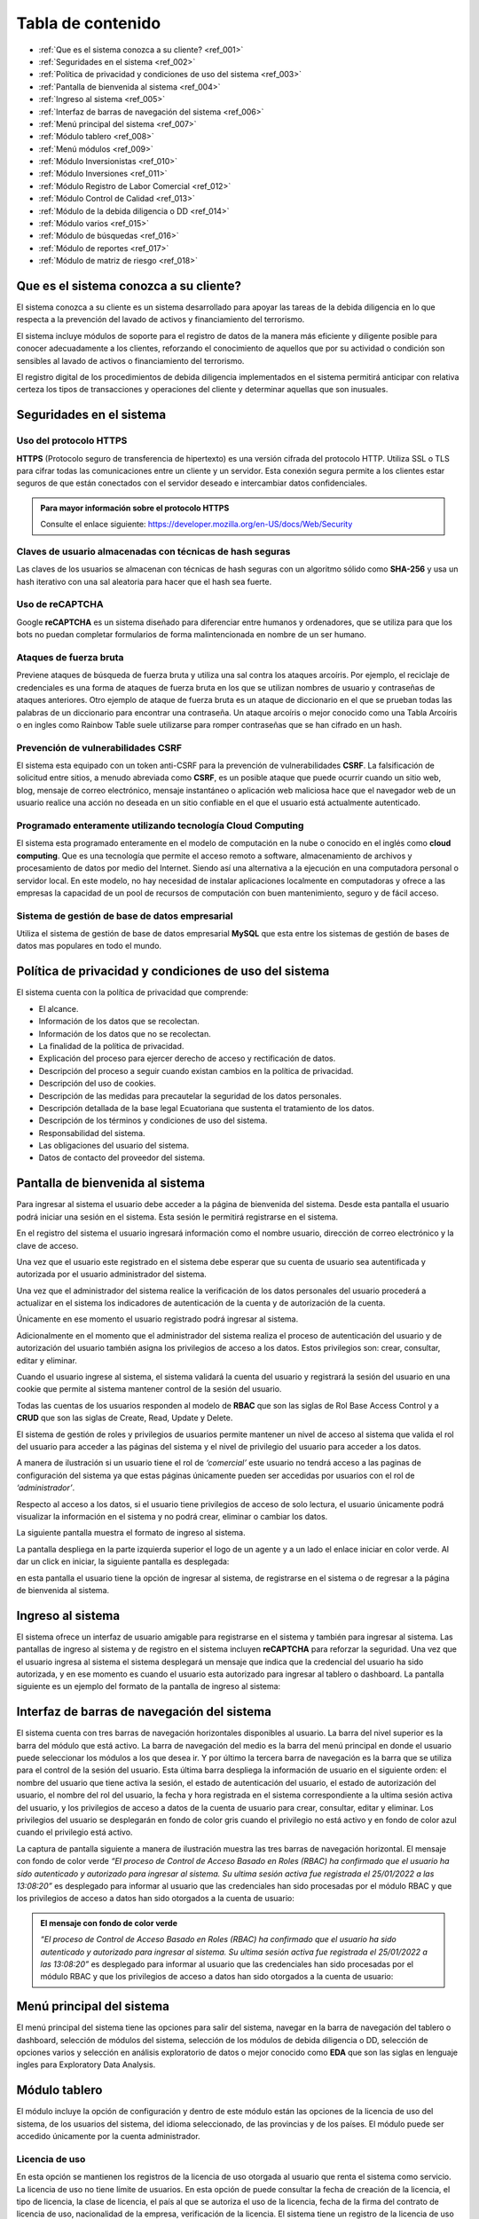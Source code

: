 Tabla de contenido
==================

* :ref:`Que es el sistema conozca a su cliente? <ref_001>`
* :ref:`Seguridades en el sistema <ref_002>`
* :ref:`Política de privacidad y condiciones de uso del sistema <ref_003>`
* :ref:`Pantalla de bienvenida al sistema <ref_004>`
* :ref:`Ingreso al sistema <ref_005>`
* :ref:`Interfaz de barras de navegación del sistema <ref_006>`
* :ref:`Menú principal del sistema <ref_007>`
* :ref:`Módulo tablero <ref_008>`
* :ref:`Menú módulos <ref_009>`
* :ref:`Módulo Inversionistas <ref_010>`
* :ref:`Módulo Inversiones <ref_011>`
* :ref:`Módulo Registro de Labor Comercial <ref_012>`
* :ref:`Módulo Control de Calidad <ref_013>`
* :ref:`Módulo de la debida diligencia o DD <ref_014>`
* :ref:`Módulo varios <ref_015>`
* :ref:`Módulo de búsquedas <ref_016>`
* :ref:`Módulo de reportes <ref_017>`
* :ref:`Módulo de matriz de riesgo <ref_018>`




.. _ref_001:
   
Que es el sistema conozca a su cliente?
---------------------------------------

El sistema conozca a su cliente es un sistema desarrollado para apoyar las tareas de la debida diligencia en lo que respecta a la prevención del lavado de activos y financiamiento del terrorismo. 

El sistema incluye módulos de soporte para el registro de datos de la manera más eficiente y diligente posible para conocer adecuadamente a los clientes, reforzando el conocimiento de aquellos que por su actividad o condición son sensibles al lavado de activos o financiamiento del terrorismo.

El registro digital de los procedimientos de debida diligencia implementados en el sistema permitirá anticipar con relativa certeza los tipos de transacciones y operaciones del cliente y determinar aquellas que son inusuales. 





.. _ref_002:

Seguridades en el sistema 
-------------------------

Uso del protocolo HTTPS
+++++++++++++++++++++++

**HTTPS** (Protocolo seguro de transferencia de hipertexto) es una versión cifrada del protocolo HTTP. Utiliza SSL o TLS para cifrar todas las comunicaciones entre un cliente y un servidor. Esta conexión segura permite a los clientes estar seguros de que están conectados con el servidor deseado e intercambiar datos confidenciales.

.. admonition:: Para mayor información sobre el protocolo HTTPS

   Consulte el enlace siguiente: https://developer.mozilla.org/en-US/docs/Web/Security

Claves de usuario almacenadas con técnicas de hash seguras
++++++++++++++++++++++++++++++++++++++++++++++++++++++++++

Las claves de los usuarios se almacenan con técnicas de hash seguras con un algoritmo sólido como **SHA-256** y usa un hash iterativo con una sal aleatoria para hacer que el hash sea fuerte.

Uso de reCAPTCHA
++++++++++++++++

Google **reCAPTCHA** es un sistema diseñado para diferenciar entre humanos y ordenadores, que se utiliza para que los bots no puedan completar formularios de forma malintencionada en nombre de un ser humano.

Ataques de fuerza bruta
+++++++++++++++++++++++

Previene ataques de búsqueda de fuerza bruta y utiliza una sal contra los ataques arcoíris. Por ejemplo, el reciclaje de credenciales es una forma de ataques de fuerza bruta en los que se utilizan nombres de usuario y contraseñas de ataques anteriores. Otro ejemplo de ataque de fuerza bruta es un ataque de diccionario en el que se prueban todas las palabras de un diccionario para encontrar una contraseña. Un ataque arcoíris o mejor conocido como una Tabla Arcoíris o en ingles como Rainbow Table suele utilizarse para romper contraseñas que se han cifrado en un hash.

Prevención de vulnerabilidades CSRF
+++++++++++++++++++++++++++++++++++

El sistema esta equipado con un token anti-CSRF para la prevención de vulnerabilidades **CSRF**. La falsificación de solicitud entre sitios, a menudo abreviada como **CSRF**, es un posible ataque que puede ocurrir cuando un sitio web, blog, mensaje de correo electrónico, mensaje instantáneo o aplicación web maliciosa hace que el navegador web de un usuario realice una acción no deseada en un sitio confiable en el que el usuario está actualmente autenticado.

Programado enteramente utilizando tecnología Cloud Computing
++++++++++++++++++++++++++++++++++++++++++++++++++++++++++++

El sistema esta programado enteramente en el modelo de computación en la nube o conocido en el inglés como **cloud computing**. Que es una tecnología que permite el acceso remoto a software, almacenamiento de archivos y procesamiento de datos por medio del Internet. Siendo así una alternativa a la ejecución en una computadora personal o servidor local. En este modelo, no hay necesidad de instalar aplicaciones localmente en computadoras y ofrece a las empresas la capacidad de un pool de recursos de computación con buen mantenimiento, seguro y de fácil acceso.

Sistema de gestión de base de datos empresarial
+++++++++++++++++++++++++++++++++++++++++++++++

Utiliza el sistema de gestión de base de datos empresarial **MySQL** que esta entre los sistemas de gestión de bases de datos mas populares en todo el mundo.





.. _ref_003:

Política de privacidad y condiciones de uso del sistema
-------------------------------------------------------

El sistema cuenta con la política de privacidad que comprende:

* El alcance. 
* Información de los datos que se recolectan. 
* Información de los datos que no se recolectan.
* La finalidad de la política de privacidad. 
* Explicación del proceso para ejercer derecho de acceso y rectificación de datos. 
* Descripción del proceso a seguir cuando existan cambios en la política de privacidad. 
* Descripción del uso de cookies. 
* Descripción de las medidas para precautelar la seguridad de los datos personales. 
* Descripción detallada de la base legal Ecuatoriana que sustenta el tratamiento de los datos. 
* Descripción de los términos y condiciones de uso del sistema. 
* Responsabilidad del sistema. 
* Las obligaciones del usuario del sistema. 
* Datos de contacto del proveedor del sistema.





.. _ref_004:

Pantalla de bienvenida al sistema
---------------------------------

Para ingresar al sistema el usuario debe acceder a la página de bienvenida del sistema. Desde esta pantalla el usuario podrá iniciar una sesión en el sistema.  Esta sesión le permitirá registrarse en el sistema. 

En el registro del sistema el usuario ingresará información como el nombre usuario, dirección de correo electrónico y la clave de acceso. 

Una vez que el usuario este registrado en el sistema debe esperar que su cuenta de usuario sea autentificada y autorizada por el usuario administrador del sistema. 

Una vez que el administrador del sistema realice la verificación de los datos personales del usuario procederá a actualizar en el sistema los indicadores de autenticación de la cuenta y de autorización de la cuenta. 

Únicamente en ese momento el usuario registrado podrá ingresar al sistema.  

Adicionalmente en el momento que el administrador del sistema realiza el proceso de autenticación del usuario y de autorización del usuario también asigna los privilegios de acceso a los datos.  Estos privilegios son: crear, consultar, editar y eliminar. 

Cuando el usuario ingrese al sistema, el sistema validará la cuenta del usuario y registrará la sesión del usuario en una cookie que permite al sistema mantener control de la sesión del usuario. 

Todas las cuentas de los usuarios responden al modelo de **RBAC** que son las siglas de Rol Base Access Control y a **CRUD** que son las siglas de Create, Read, Update y Delete.

El sistema de gestión de roles y privilegios de usuarios permite mantener un nivel de acceso al sistema que valida el rol del usuario para acceder a las páginas del sistema y el nivel de privilegio del usuario para acceder a los datos.  

A manera de ilustración si un usuario tiene el rol de *‘comercial’* este usuario no tendrá acceso a las paginas de configuración del sistema ya que estas páginas únicamente pueden ser accedidas por usuarios con el rol de *‘administrador’*. 

Respecto al acceso a los datos, si el usuario tiene privilegios de acceso de solo lectura, el usuario únicamente podrá visualizar la información en el sistema y no podrá crear, eliminar o cambiar los datos. 

La siguiente pantalla muestra el formato de ingreso al sistema.   

.. image:: /images/ingreso_al_sistema.png 

La pantalla despliega en la parte izquierda superior el logo de un agente y a un lado el enlace iniciar en color verde. Al dar un click en iniciar, la siguiente pantalla es desplegada:

.. image:: /images/index.png 

en esta pantalla el usuario tiene la opción de ingresar al sistema, de registrarse en el sistema o de regresar a la página de bienvenida al sistema. 





.. _ref_005:

Ingreso al sistema
------------------

El sistema ofrece un interfaz de usuario amigable para registrarse en el sistema y también para ingresar al sistema. Las pantallas de ingreso al sistema y de registro en el sistema incluyen **reCAPTCHA** para reforzar la seguridad. Una vez que el usuario ingresa al sistema el sistema desplegará un mensaje que indica que la credencial del usuario ha sido autorizada, y en ese momento es cuando el usuario esta autorizado para ingresar al tablero o dashboard. La pantalla siguiente es un ejemplo del formato de la pantalla de ingreso al sistema:   

.. image:: /images/login.png 





.. _ref_006:

Interfaz de barras de navegación del sistema
--------------------------------------------

El sistema cuenta con tres barras de navegación horizontales disponibles al usuario. La barra del nivel superior es la barra del módulo que está activo. La barra de navegación del medio es la barra del menú principal en donde el usuario puede seleccionar los módulos a los que desea ir. Y por último la tercera barra de navegación es la barra que se utiliza para el control de la sesión del usuario.  Esta última barra despliega la información de usuario en el siguiente orden: el nombre del usuario que tiene activa la sesión, el estado de autenticación del usuario, el estado de autorización del usuario, el nombre del rol del usuario, la fecha y hora registrada en el sistema correspondiente a la ultima sesión activa del usuario, y los privilegios de acceso a datos de la cuenta de usuario para crear, consultar, editar y eliminar. Los privilegios del usuario se desplegarán en fondo de color gris cuando el privilegio no está activo y en fondo de color azul cuando el privilegio está activo.

La captura de pantalla siguiente a manera de ilustración muestra las tres barras de navegación horizontal. El mensaje con fondo de color verde *“El proceso de Control de Acceso Basado en Roles (RBAC) ha confirmado que el usuario ha sido autenticado y autorizado para ingresar al sistema. Su ultima sesión activa fue registrada el 25/01/2022 a las 13:08:20”* es desplegado para informar al usuario que las credenciales han sido procesadas por el módulo RBAC y que los privilegios de acceso a datos han sido otorgados a la cuenta de usuario:

.. image:: /images/barras_de_navegacion.png 


.. admonition:: El mensaje con fondo de color verde 

   *“El proceso de Control de Acceso Basado en Roles (RBAC) ha confirmado que el usuario ha sido autenticado y autorizado para ingresar al sistema. Su ultima sesión activa fue registrada el 25/01/2022 a las 13:08:20”* es desplegado para informar al usuario que las credenciales han sido procesadas por el módulo RBAC y que los privilegios de acceso a datos han sido otorgados a la cuenta de usuario:





.. _ref_007:
  
Menú principal del sistema
--------------------------

El menú principal del sistema tiene las opciones para salir del sistema, navegar en la barra de navegación del tablero o dashboard, selección de módulos del sistema, selección de los módulos de debida diligencia o DD, selección de opciones varios y selección en análisis exploratorio de datos o mejor conocido como **EDA** que son las siglas en lenguaje ingles para Exploratory Data Analysis.





.. _ref_008:

Módulo tablero
--------------

El módulo incluye la opción de configuración y dentro de este módulo están las opciones de la licencia de uso del sistema, de los usuarios del sistema, del idioma seleccionado, de las provincias y de los países. El módulo puede ser accedido únicamente por la cuenta administrador.

Licencia de uso 
+++++++++++++++

En esta opción se mantienen los registros de la licencia de uso otorgada al usuario que renta el sistema como servicio.  La licencia de uso no tiene límite de usuarios. En esta opción de puede consultar la fecha de creación de la licencia, el tipo de licencia, la clase de licencia, el país al que se autoriza el uso de la licencia, fecha de la firma del contrato de licencia de uso, nacionalidad de la empresa, verificación de la licencia. El sistema tiene un registro de la licencia de uso del sistema. Lo que permite determinar al detalle los derechos del usuario que utiliza el sistema. La licencia de uso es configurada en el momento de la instalación del sistema.

Usuarios:
+++++++++

El registro de usuarios en el sistema esta implementado con mecanismos de seguridad para garantizar la confidencialidad de la información. Para controlar el nivel de acceso que tiene un usuario y los privilegios de acceso a los datos el sistema se dispone de dos mecanismos.  
* El **RBAC** (conocido en inglés como el Rol Base Access Control) o control de acceso basado en roles y el 
* **CRUD** (conocido en inglés como Create, Read, Update, Delete) o Crear, Leer, Actualizar y Eliminar.
 
A manera de ilustración la siguiente pantalla muestra la lista de usuarios registrados en el sistema:

.. image:: /images/list_users.png 

la siguiente pantalla es un ejemplo del reporte de usuarios:

.. image:: /images/reporte_de_usuarios.png 

la siguiente pantalla es un ejemplo del reporte del log de usuarios:    

.. image:: /images/reporte_de_usuarios_002.png 

la siguiente pantalla es un ejemplo del reporte del log de actividad de los usuarios:   

.. image:: /images/reporte_de_usuarios_003.png 

la siguiente pantalla es un ejemplo del reporte RBAC:   

.. image:: /images/reporte_de_usuarios_004.png 

la siguiente pantalla es un ejemplo del reporte de privilegios:

.. image:: /images/reporte_de_usuarios_005.png

Lenguaje 
+++++++++

El sistema incluye las opciones para seleccionar el lenguaje de preferencia para navegar en el sistema. Al momento el sistema dispone de tres diccionarios que corresponden a los idiomas español, ingles y tailandés. El lenguaje de preferencia es el español por defecto. La configuración de lenguajes como el inglés o thai pueden ser configurados en el momento de la instalación utilizando los diccionarios correspondientes.

Provincias 
+++++++++++

El sistema permite realizar la gestión de las provincias en el Ecuador y de las ciudades. En esta opción el usuario establece los niveles de riesgo para las provincias y para las ciudades.

Países 
+++++++

El sistema permite realizar el ajuste del nivel de riesgo de país para Ecuador.





.. _ref_009:

Menú módulos
------------

El menú módulos permite navegar en cuatro módulos: 
* el módulo inversionistas, 
* en el módulo inversiones, 
* en el módulo de registro de labor comercial y 
* en el módulo de control de calidad.





.. _ref_010:

Módulo Inversionistas
---------------------

En este módulo se registra el perfil del cliente. La pantalla principal de este módulo es un tablero de control de los datos del cliente. En esta pantalla se despliega: 
1. el número de identificación del cliente,
2. la clase del cliente que puede ser persona natural o persona jurídica, 
3. el tipo de cliente que puede ser un cliente de bajo riesgo, un cliente de riesgo moderado o un cliente de riesgo alto, 
4. se despliega el estado de la debida diligencia (DD) del cliente,
5. se despliega la fotografía del cliente,
6. se despliega el perfil del cliente. Específicamente se despliega la ficha del cliente con datos que permiten realizar el seguimiento del cliente. Por ejemplo: se mantiene un ficha del cliente con los datos personales del cliente, dirección de trabajo del cliente y dirección de domicilio del cliente, información de contacto del cliente que incluye números de teléfono del cliente y direcciones de correo electrónico,  se despliega el log de creación y de edición de los datos del cliente que incluye la fecha de creación del cliente, la ultima fecha de edición de los datos del cliente y el nombre del usuario responsable de la creación y edición de los datos del cliente, se despliega un log que registra la fecha y hora y el nombre del usuario realizó la debida diligencia,  el estado de verificación de la debida diligencia, observaciones de archivo de la debida diligencia y hechos relevantes de la debida diligencia. La ficha del cliente es relevante en vista que mantiene en un solo lugar la información personal del cliente, muestra en forma tabulada los domicilios particulares y laborales declarados por el cliente, muestra de forma tabulada los números de teléfono y correo electrónico del domicilio y del trabajo, muestra los log de seguimiento de creación y edición de los datos del cliente junto con el responsable de la creación y edición del perfil del cliente; y finalmente muestra el log de la debida diligencia en donde se despliegan las tareas ejecutadas durante la debida diligencia y el resultado en cada una de las tareas como son la verificación de los datos del cliente, el estado de verificación, las observaciones de archivo y los hechos relevantes de la debida diligencia. Dentro los varios reportes que el sistema dispone a manera de ilustración en la figura siguiente se muestra el formato de presentación de los datos del perfil de un cliente:   
7. El sistema incluye un módulo de análisis de datos exploratorio mejor conocido como EDA (Exploratory Data Analysis) lo que permite reforzar los procedimientos de control y detección de cambios en el perfil del cliente respecto a la línea de tiempo. Más específicamente el sistema permite detectar la frecuencia con la que el perfil del cliente ha cambiado en base a las operaciones que ha realizado el cliente, el motor de análisis inteligente de datos permite la detección de cambios en el perfil del cliente tocando al detalle cada atributo asignado en el perfil del cliente. Por ejemplo a manera de ilustración si el atributo es la dirección de domicilio, el sistema permite visualizar cuantas veces el cliente ha cambiado su dirección de domicilio en base al análisis inteligente de las operaciones que ha realizado el cliente mejor conocido como el índice de variación de los datos. La figura siguiente muestra un extracto del reporte de análisis exploratorio de datos. En donde se puede apreciar: el índice de variación de los datos y el nombre del metadato. Si se observa la figura, por ejemplo el número cinco (5) bajo la columna índice de variación de los datos se interpreta como “la frecuencia con la que el dato a variado” y muestra el detalle de la variación de los datos. Ademas el reporte EDA despliega la tabulación de los datos no duplicados.   
8. El módulo incluye también la opción para obtener reportes consolidados y detallados de la cartera del cliente. La figura siguiente muestra el ejemplo del reporte de la cartera de un cliente consolidado:   
en este reporte se puede apreciar el monto total del cliente, el monto mínimo que el cliente invirtió y el monto máximo que el cliente invirtió.  Cabe señalar que este reporte ha sido obtenido utilizando la tecnología de ciencia de datos, que permite consolidar la información para un análisis detallado. La siguiente figura muestra el ejemplo del mismo reporte pero con el detalle de as inversiones u operaciones:   en el reporte se puede observar el detalle de los montos, el monto total de la inversiones u operaciones, la inversión u operación con el monto máximo de la cartera así como también la inversión u operación con el monto mínimo.
9. Dentro de las varias opciones que se despliegan en el módulo de inversiones, está la opción de registro de labor comercial. Esta opción despliega el detalle de la labor comercial para obtener clientes. Este módulo permite llevar al detalle el registro de la labor comercial. Permitiendo obtener reportes que incluyen el detalle de la labor comercial y el capital proyectado que ingresará a la casa de valores.  Este registro de labor comercial es gestionado y controlado por el responsable del área comercial. Existen reportes detallados, y consolidados disponibles para obtener al detalle la labor comercial.  Por ejemplo la siguiente pantalla muestra las opciones para obtener el registro de labor comercial detallado por cliente:   la interfaz del usuario con el sistema es amigable y  le permite al usuario seleccionar el rango de las fechas para la selección de la labor comercial dentro de un intervalo de fechas incluyendo también la selección en el reporte  por el nombre de un comercial o de todos los comerciales.  Esta característica de la interfaz del reporte permite obtener reportes por un solo comercial o por todos los comerciales ayudando a distribuir la carga de trabajo y tener un control sobre la labor comercial de los comerciales al detalle. La figura siguiente es un ejemplo de la interfaz del usuario para seleccionar una fecha inicial:   y la siguiente pantalla es un ejemplo del reporte de labor comercial:   existen varias opciones de reportes. Por ejemplo si se desea obtener el reporte de un solo comercial, el sistema de reportes permite seleccionar el nombre del comercial y obtener el reporte de la labor comercial del comercial seleccionado, la figura siguiente es un ejemplo:   en donde se observa que al seleccionar el comercial se despliegan las opciones: todos, y los nombres de los dos comerciales registrados en el sistema.
10. Dentro de las funcionalidades incluidas en el módulo de inversionistas, están las matrices de riesgo. El sistema aplica controles de gestión de riesgos automatizados que utilizan los algoritmos empleados para la obtención de matrices de riesgo.  La implementación automatizada para calcular los niveles de riesgo sigue las recomendaciones del estándar ISO para la gestión de riesgos.  Por cada riesgo el sistema determina el nivel del riesgo que puede ser BAJO, MEDIO o ALTO y posteriormente realiza el computo de los riesgos inherentes, riesgos de control y riesgos residuales utilizando las probabilidades e impactos asignados a los riesgos.  La gestión de riesgos en el sistema incluye la opción para generar matrices de riesgo tomado en cuenta los siguientes riesgos: riesgo del inversionista, riesgo del país, riesgo de la provincia, riesgo de la ciudad. Para el calculo del riesgo de la ciudad y del riesgo de la provincia el sistema utiliza un mecanismo de ponderación de riesgos, más específicamente para el cálculo del riesgo de la ciudad y del riesgo de la provincia el riesgo es calculado con los riesgos siguientes: riesgo de frontera, riesgo de desastre natural, riesgo de presencia de contrabando, riesgo de presencia de terrorismo, riesgo de presencia de carteles, riesgo de presencia de narcotráfico, riesgo de presencia de violencia y riesgo de lavado de dinero. La figura siguiente es un ejemplo del despliegue de los riesgos inherente, riesgos de control y riesgos residuales correspondientes a los factores de riesgo inversionista, riesgo país de residencia, riesgo de provincia y riesgo de ciudad:   la siguiente figura muestra un ejemplo del despliegue de la matriz de riesgo correspondiente a una provincia:   y la siguiente figura muestra la matriz de riesgo correspondiente a la ciudad:   
 


.. _ref_011:


Módulo Inversiones
------------------

En este módulo se despliegan las órdenes de los clientes. El tablero de información esta conformado por tres filas de información. La primera fila incluye el número de identificación del cliente, el número de la orden o de la inversión, incluye la opción para desplegar la matriz de riesgo de la inversión, incluye el módulo de gestión de calidad en donde se listan los procesos para el control de calidad de la orden, el nombre del cliente y la clase de inversionista. En la segunda fila se despliega el detalle de la orden de inversión que incluye el nombre del instrumento bursátil, el monto, la fecha de creación de la orden, la hora de creación de la orden, el nombre del usuario que creo la orden, la fecha de la ultima edición de la orden, la hora de la ultima edición de la orden y el nombre del usuario que editó la orden. Adicionalmente incluye la opción para eliminar la orden. En tablero incluye opciones de edición de la orden, despliegue de la matriz de riesgo de la orden y gestión de control de calidad de la orden.
La pantalla siguiente muestra un ejemplo del formato de presentación de la matriz de riesgo de la orden:   la pantalla siguiente es un ejemplo del formato de presentación de edición de la orden:   la pantalla siguiente muestra el menú de opciones para acceder al módulo de gestión de calidad, en donde se despliegan los procesos para realizar el control de calidad de la orden:   en la figura se despliegan los procesos implementados para realizar el control de calidad. Y también esta incluido en la parte final de las opciones del menú el reporte de control de calidad. 


La siguiente figura muestra una sección del reporte de control de calidad. En este reporte se despliegan los procesos de control de calidad y las tareas que incluye cada proceso. Cuando las tareas han sido completadas las tareas se desplegaran con un check en la caja de chequeo. Cada proceso se despliega con el control interno de la tarea que incluye el log de registro del rol del usuario que realizó la tarea, la fecha en la que fue realizada, la hora en la que fue realizada, y el nombre del usuario que realizó la tarea:   la figura siguiente es un ejemplo de cómo se visualiza el proceso de control de calidad de la línea de proceso para clientes nuevos:
  
el módulo de control de calidad presenta la línea de procesos gráficamente.  En el caso que el usuario desea obtener información de la línea de procesos, tiene la opción de ir al módulo de control de calidad en donde tiene la opción de desplegar el control de calidad en formato detallado o en formato consolidado. A manera de ilustración la figura siguiente muestra un ejemplo del formato que tiene el reporte de control de calidad de la orden Nro. 0001 correspondiente al cliente Lauren Conrad:   el mismo reporte en formato consolidado es presentado de la siguiente forma:
  
por motivos de espacio no se incluye el reporte completo. Sin embargo a manera de ilustración se incluye una captura de pantalla del reporte completo en formato reducido:  







.. _ref_012:

Módulo Registro de Labor Comercial
----------------------------------  

El módulo de registro de labor comercial esta disponible desde la opción de menú módulos. El módulo ofrece las opciones para crear registros de labor comercial, obtener un reporte de la labor comercial, opciones de reportes consolidados y opciones de reportes detallados. Los reportes de labor comercial son desplegados de acuerdo a las opciones que se indiquen para la elaboración del reporte. Por ejemplo la figura siguiente es un ejemplo de las opciones disponibles para generar el reporte de labor comercial detallado por cliente:    el formulario para parametrizar el reporte es amigable y permite especificar un rango de fechas para la obtención de los registros de labor comercial que cumplen la condición del rango de fechas. La figura siguiente muestra a manera de ilustración el calendario con el mes de enero del año 2022 en el cual el usuario puede navegar por el calendario y seleccionar la fecha inicial deseada:  de igual manera la opción seleccionar el comercial incluye dinámicamente en el menú de opciones los nombres de los usuarios con el rol de comercial. Por ejemplo en la figura siguiente se muestra a manera de ilustración como se despliegan las opciones al usuario para que seleccione el nombre del comercial o si desea todos los comerciales:   un ejemplo de cómo luce el reporte de labor comercial con la selección de un rango de fechas se muestra en la siguiente figura:    para crear un registro de labor comercial el sistema permite especificar el nombre del comercial a cargo del cliente y el nombre del supervisor del comercial.  Al tener el nombre del supervisor del comercial y el nombre del comercial asignado al cliente el sistema de reportes de labor comercial se convierte en una herramienta de gestión para realizar el seguimiento de la labor comercial al detalle.  Por ejemplo la figura siguiente muestra el reporte de labor comercial con los comerciales monicabelluci y leahflicking en donde monicabelluci tiene el rol de comercial supervisor y también realiza la labor comercial:   
en el reporte se despliegan todos los nombres de los usuarios con rol de comercial junto al nombre del evento, fecha de creación del registro de labor comercial, hora de creación del registro de labor comercial, la bandera que indica si el cliente tiene interés en el producto, y el monto del capital proyectado por el cliente a invertir. La pantalla siguiente muestra un ejemplo del formato del reporte de labor comercial de usuario comercial monicabelluci:   desde el mismo formulario que despliega el reporte el usuario puede ingresar nuevos parámetros para la generación del reporte. Por ejemplo puede especificar un nuevo rango de fechas, ingresar un número de identificación y seleccionar todos o un solo nombre de usuario con el rol de comercial.


La figura siguiente muestra a manera de ilustración un ejemplo del total proyectado del registro de labor comercial sin especificar un rango de fechas:   el mismo reporte indicado en la figura de arriba en el formato consolidado se muestra de la siguiente forma:   




.. _ref_013:


Módulo Control de Calidad
-------------------------

La figura siguiente muestra la forma de acceder al módulo de control de calidad:   el módulo incluye dos opciones. El reporte detallado de control de calidad y el reporte consolidado de control de calidad. En las páginas anteriores en la sección correspondiente al módulo de inversiones se mostró algunas pantallas de ejemplo de los reportes de control de calidad detallado y consolidado.



.. _ref_014:

Módulo de la debida diligencia o DD
-----------------------------------

La pantalla siguiente muestra a manera de ilustración el menú de opciones de la debida diligencia:   en el módulo de la DD el usuario puede ingresar a los módulos de gestión de cónyuges declarados por el cliente, representante o representantes legales declarados por el cliente, detalle de ingresos declarados por el cliente, detalle de egresos declarados por el cliente, detalle de los recursos lícitos declarados por el cliente, detalle de los bienes muebles declarados por el cliente, detalle de los bienes inmuebles declarados por el cliente, detalle de las cuentas en instituciones financieras declaradas por el cliente, detalle de las cuentas en tarjetas de crédito declarados por el cliente, política conozca a su cliente o KYC (Know Your Client) en las siglas en el idioma inglés, detalle de dependencia de terceros declarados por el cliente y el reporte de la lista de verificación de la debida diligencia.



.. _ref_015:

Módulo varios
-------------

La figura siguiente muestra a manera de ilustración el menú de opciones del módulo varios:   las opciones disponibles en este módulo son el módulo de búsquedas, el módulo de reportes y el módulo de matriz de riesgo.


.. _ref_016:

Módulo de búsquedas
-------------------

El módulo de búsquedas tiene dos opciones.  La primera opción despliega la pagina web de OFAC y la segunda opción despliega la opción de búsquedas en la Fiscalía General del Estado del Ecuador. 


OFAC
++++
La pantalla siguiente es un ejemplo del despliegue de la pagina web de OFAC, en donde el usuario puede realizar consultas:    la siguiente figura muestra la pantalla de búsquedas en las paginas de la fiscalía general del estado del Ecuador:   la siguiente figura muestra los resultados de la búsqueda utilizando el nombre Guillermo Lasso en las páginas de la fiscalía general del estado:    los resultados obtenidos son desplegados en tres columnas. El title, el link y snippet. Los resultados fueron obtenidos utilizando el motor de búsqueda de google que para los propósitos del sistema esta personalizado para buscar únicamente en las paginas web de la fiscalía general del estado del Ecuador (FGE). Sin embargo dependiendo de los requerimientos del usuario que adquiere el sistema el motor de búsqueda puede ser configurado para incluir otras fuentes de datos y de esta forma la búsqueda podrá ser realizada en un ámbito más amplio de datos. 


.. _ref_017:


Módulo de reportes
------------------

La figura siguiente muestra el módulo reportes que incluye reportes en las siguientes áreas: Política conozca a su cliente, debida diligencia, personas naturales y jurídicas, UAFE y cartera. A manera de ilustración la siguiente figura muestra el formato de la página de reportes:


  



A manera de ilustración la figura siguiente muestra la interfaz del usuario para la obtención del reporte (RESU) – Reporte de operaciones y transacciones individuales múltiples sobre el umbral de USD 10,000.00 dentro de un rango de fechas especificado por el usuario:
  
la figura siguiente muestra un ejemplo del formato de salida del reporte RESU:   
la figura siguiente muestra a manera de ilustración el ejemplo del reporte RESU listando transacciones individuales y transacciones múltiples:   
la figura siguiente muestra a manera de ilustración la pantalla para la obtención del reporte ROII:   la figura siguiente muestra a manera de ilustración un ejemplo del reporte ROII:   



.. _ref_018:


Módulo de matriz de riesgo
--------------------------

En este módulo se puede obtener la matriz de riesgo de una inversión. La figura siguiente ilustra el formato del reporte de la matriz de riesgo:   

